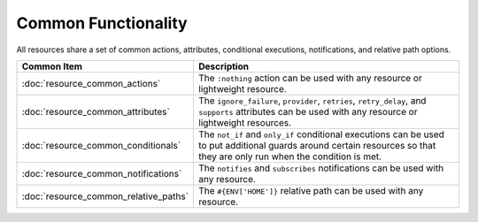 =====================================================
Common Functionality 
=====================================================

All resources share a set of common actions, attributes, conditional executions, notifications, and relative path options.

.. list-table::
   :widths: 160 440
   :header-rows: 1

   * - Common Item
     - Description
   * - :doc:`resource_common_actions`
     - The ``:nothing`` action can be used with any resource or lightweight resource.
   * - :doc:`resource_common_attributes`
     - The ``ignore_failure``, ``provider``, ``retries``, ``retry_delay``, and ``supports`` attributes can be used with any resource or lightweight resources.
   * - :doc:`resource_common_conditionals`
     - The ``not_if`` and ``only_if`` conditional executions can be used to put additional guards around certain resources so that they are only run when the condition is met. 
   * - :doc:`resource_common_notifications`
     - The ``notifies`` and ``subscribes`` notifications can be used with any resource.
   * - :doc:`resource_common_relative_paths`
     - The ``#{ENV['HOME']}`` relative path can be used with any resource.